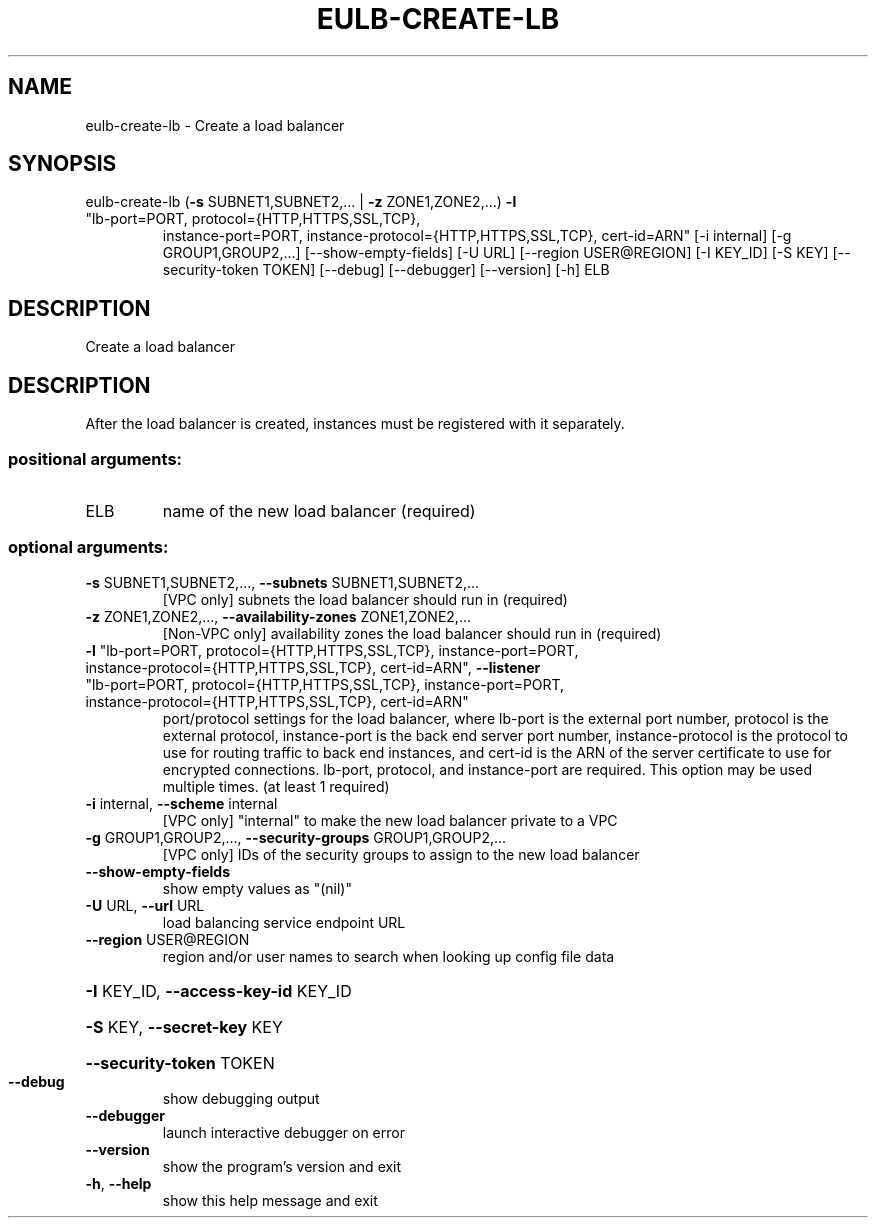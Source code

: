 .\" DO NOT MODIFY THIS FILE!  It was generated by help2man 1.47.1.
.TH EULB-CREATE-LB "1" "July 2015" "euca2ools 3.1.3" "User Commands"
.SH NAME
eulb-create-lb \- Create a load balancer
.SH SYNOPSIS
eulb\-create\-lb (\fB\-s\fR SUBNET1,SUBNET2,... | \fB\-z\fR ZONE1,ZONE2,...) \fB\-l\fR
.TP
"lb\-port=PORT, protocol={HTTP,HTTPS,SSL,TCP},
instance\-port=PORT,
instance\-protocol={HTTP,HTTPS,SSL,TCP}, cert\-id=ARN"
[\-i internal] [\-g GROUP1,GROUP2,...]
[\-\-show\-empty\-fields] [\-U URL] [\-\-region USER@REGION]
[\-I KEY_ID] [\-S KEY] [\-\-security\-token TOKEN] [\-\-debug]
[\-\-debugger] [\-\-version] [\-h]
ELB
.SH DESCRIPTION
Create a load balancer
.SH DESCRIPTION
After the load balancer is created, instances must be registered with
it separately.
.SS "positional arguments:"
.TP
ELB
name of the new load balancer (required)
.SS "optional arguments:"
.TP
\fB\-s\fR SUBNET1,SUBNET2,..., \fB\-\-subnets\fR SUBNET1,SUBNET2,...
[VPC only] subnets the load balancer should run in
(required)
.TP
\fB\-z\fR ZONE1,ZONE2,..., \fB\-\-availability\-zones\fR ZONE1,ZONE2,...
[Non\-VPC only] availability zones the load balancer
should run in (required)
.TP
\fB\-l\fR "lb\-port=PORT, protocol={HTTP,HTTPS,SSL,TCP}, instance\-port=PORT, instance\-protocol={HTTP,HTTPS,SSL,TCP}, cert\-id=ARN", \fB\-\-listener\fR "lb\-port=PORT, protocol={HTTP,HTTPS,SSL,TCP}, instance\-port=PORT, instance\-protocol={HTTP,HTTPS,SSL,TCP}, cert\-id=ARN"
port/protocol settings for the load balancer, where
lb\-port is the external port number, protocol is the
external protocol, instance\-port is the back end
server port number, instance\-protocol is the protocol
to use for routing traffic to back end instances, and
cert\-id is the ARN of the server certificate to use
for encrypted connections. lb\-port, protocol, and
instance\-port are required. This option may be used
multiple times. (at least 1 required)
.TP
\fB\-i\fR internal, \fB\-\-scheme\fR internal
[VPC only] "internal" to make the new load balancer
private to a VPC
.TP
\fB\-g\fR GROUP1,GROUP2,..., \fB\-\-security\-groups\fR GROUP1,GROUP2,...
[VPC only] IDs of the security groups to assign to the
new load balancer
.TP
\fB\-\-show\-empty\-fields\fR
show empty values as "(nil)"
.TP
\fB\-U\fR URL, \fB\-\-url\fR URL
load balancing service endpoint URL
.TP
\fB\-\-region\fR USER@REGION
region and/or user names to search when looking up
config file data
.HP
\fB\-I\fR KEY_ID, \fB\-\-access\-key\-id\fR KEY_ID
.HP
\fB\-S\fR KEY, \fB\-\-secret\-key\fR KEY
.HP
\fB\-\-security\-token\fR TOKEN
.TP
\fB\-\-debug\fR
show debugging output
.TP
\fB\-\-debugger\fR
launch interactive debugger on error
.TP
\fB\-\-version\fR
show the program's version and exit
.TP
\fB\-h\fR, \fB\-\-help\fR
show this help message and exit
